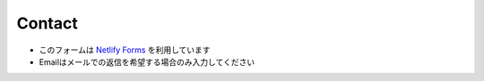 =========
Contact
=========

* このフォームは `Netlify Forms <https://www.netlify.com/products/forms/>`_ を利用しています
* Emailはメールでの返信を希望する場合のみ入力してください

.. raw:: html
  :file: _templates/contact-form.html
